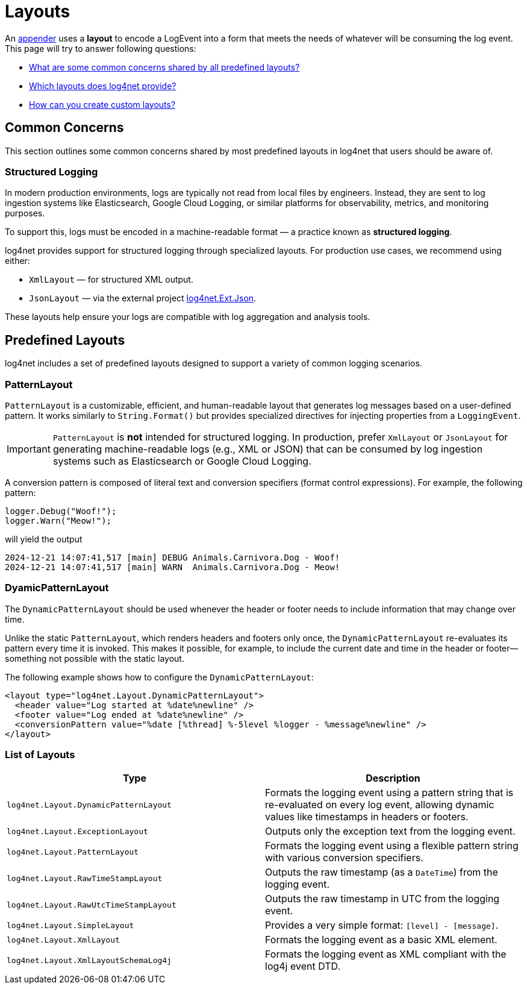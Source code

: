 ////
    Licensed to the Apache Software Foundation (ASF) under one or more
    contributor license agreements.  See the NOTICE file distributed with
    this work for additional information regarding copyright ownership.
    The ASF licenses this file to You under the Apache License, Version 2.0
    (the "License"); you may not use this file except in compliance with
    the License.  You may obtain a copy of the License at

         http://www.apache.org/licenses/LICENSE-2.0

    Unless required by applicable law or agreed to in writing, software
    distributed under the License is distributed on an "AS IS" BASIS,
    WITHOUT WARRANTIES OR CONDITIONS OF ANY KIND, either express or implied.
    See the License for the specific language governing permissions and
    limitations under the License.
////

= Layouts

An xref:manual/appenders.adoc[appender] uses a *layout* to encode a LogEvent into a form that meets the needs of whatever will be consuming the log event.
This page will try to answer following questions:

* <<concerns,What are some common concerns shared by all predefined layouts?>>
* <<collection,Which layouts does log4net provide?>>
* <<extending,How can you create custom layouts?>>

[#concerns]
== Common Concerns

This section outlines some common concerns shared by most predefined layouts in log4net that users should be aware of.

[#structured-logging]
=== Structured Logging

In modern production environments, logs are typically not read from local files by engineers.
Instead, they are sent to log ingestion systems like Elasticsearch, Google Cloud Logging, or similar platforms for observability, metrics, and monitoring purposes.

To support this, logs must be encoded in a machine-readable format — a practice known as *structured logging*.

log4net provides support for structured logging through specialized layouts.
For production use cases, we recommend using either:

* `XmlLayout` — for structured XML output.
* `JsonLayout` — via the external project https://gitlab.com/gdziadkiewicz/log4net.Ext.Json/-/blob/develop/log4net.Ext.Json/Layout/SerializedLayout.cs[log4net.Ext.Json].

These layouts help ensure your logs are compatible with log aggregation and analysis tools.

[#predefined-layouts]
== Predefined Layouts

log4net includes a set of predefined layouts designed to support a variety of common logging scenarios.

[#patternlayout]
=== PatternLayout

`PatternLayout` is a customizable, efficient, and human-readable layout that generates log messages based on a user-defined pattern.
It works similarly to `String.Format()` but provides specialized directives for injecting properties from a `LoggingEvent`.

[IMPORTANT]
====
`PatternLayout` is *not* intended for structured logging.
In production, prefer `XmlLayout` or `JsonLayout` for generating machine-readable logs (e.g., XML or JSON) that can be consumed by log ingestion systems such as Elasticsearch or Google Cloud Logging.
====

A conversion pattern is composed of literal text and conversion specifiers (format control expressions).
For example, the following pattern:

[source,charp]
----
logger.Debug("Woof!");
logger.Warn("Meow!");
----

will yield the output

[source,text]
----
2024-12-21 14:07:41,517 [main] DEBUG Animals.Carnivora.Dog - Woof!
2024-12-21 14:07:41,517 [main] WARN  Animals.Carnivora.Dog - Meow!
----

[#dynamic-pattern-layout]
=== DyamicPatternLayout

The `DynamicPatternLayout` should be used whenever the header or footer needs to include information that may change over time.

Unlike the static `PatternLayout`, which renders headers and footers only once, the `DynamicPatternLayout` re-evaluates its pattern every time it is invoked.
This makes it possible, for example, to include the current date and time in the header or footer—something not possible with the static layout.

The following example shows how to configure the `DynamicPatternLayout`:

[source,xml]
----
<layout type="log4net.Layout.DynamicPatternLayout">
  <header value="Log started at %date%newline" />
  <footer value="Log ended at %date%newline" />
  <conversionPattern value="%date [%thread] %-5level %logger - %message%newline" />
</layout>
----

[#layout-list]
=== List of Layouts

[cols="Type,Description"]
|===
|Type |Description

|`log4net.Layout.DynamicPatternLayout`
|Formats the logging event using a pattern string that is re-evaluated on every log event, allowing dynamic values like timestamps in headers or footers.

|`log4net.Layout.ExceptionLayout`
|Outputs only the exception text from the logging event.

|`log4net.Layout.PatternLayout`
|Formats the logging event using a flexible pattern string with various conversion specifiers.

|`log4net.Layout.RawTimeStampLayout`
|Outputs the raw timestamp (as a `DateTime`) from the logging event.

|`log4net.Layout.RawUtcTimeStampLayout`
|Outputs the raw timestamp in UTC from the logging event.

|`log4net.Layout.SimpleLayout`
|Provides a very simple format: `[level] - [message]`.

|`log4net.Layout.XmlLayout`
|Formats the logging event as a basic XML element.

|`log4net.Layout.XmlLayoutSchemaLog4j`
|Formats the logging event as XML compliant with the log4j event DTD.

|===